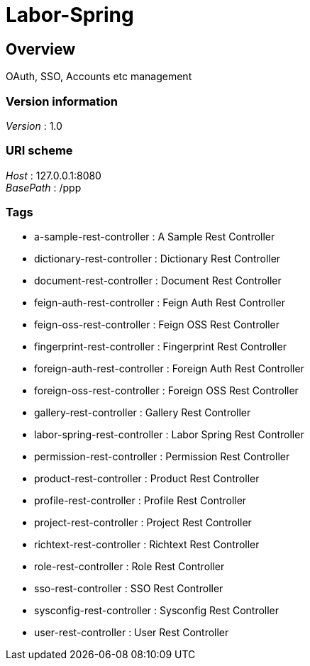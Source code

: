 = Labor-Spring


[[_overview]]
== Overview
OAuth, SSO, Accounts etc management


=== Version information
[%hardbreaks]
__Version__ : 1.0


=== URI scheme
[%hardbreaks]
__Host__ : 127.0.0.1:8080
__BasePath__ : /ppp


=== Tags

* a-sample-rest-controller : A Sample Rest Controller
* dictionary-rest-controller : Dictionary Rest Controller
* document-rest-controller : Document Rest Controller
* feign-auth-rest-controller : Feign Auth Rest Controller
* feign-oss-rest-controller : Feign OSS Rest Controller
* fingerprint-rest-controller : Fingerprint Rest Controller
* foreign-auth-rest-controller : Foreign Auth Rest Controller
* foreign-oss-rest-controller : Foreign OSS Rest Controller
* gallery-rest-controller : Gallery Rest Controller
* labor-spring-rest-controller : Labor Spring Rest Controller
* permission-rest-controller : Permission Rest Controller
* product-rest-controller : Product Rest Controller
* profile-rest-controller : Profile Rest Controller
* project-rest-controller : Project Rest Controller
* richtext-rest-controller : Richtext Rest Controller
* role-rest-controller : Role Rest Controller
* sso-rest-controller : SSO Rest Controller
* sysconfig-rest-controller : Sysconfig Rest Controller
* user-rest-controller : User Rest Controller



